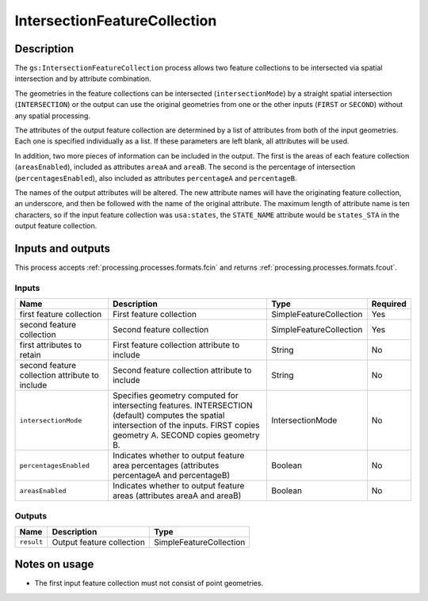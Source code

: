.. _processing.processes.intersectionfc:

IntersectionFeatureCollection
=============================

.. todo:: Graphic needed.

.. todo:: Wasn't able to get this to work (MP)

Description
-----------

The ``gs:IntersectionFeatureCollection`` process allows two feature collections to be intersected via spatial intersection and by attribute combination.

The geometries in the feature collections can be intersected (``intersectionMode``) by a straight spatial intersection (``INTERSECTION``) or the output can use the original geometries from one or the other inputs (``FIRST`` or ``SECOND``) without any spatial processing.

The attributes of the output feature collection are determined by a list of attributes from both of the input geometries. Each one is specified individually as a list. If these parameters are left blank, all attributes will be used.

In addition, two more pieces of information can be included in the output. The first is the areas of each feature collection (``areasEnabled``), included as attributes ``areaA`` and ``areaB``. The second is the percentage of intersection (``percentagesEnabled``), also included as attributes ``percentageA`` and ``percentageB``.

.. todo:: What's a good use case for this?

The names of the output attributes will be altered. The new attribute names will have the originating feature collection, an underscore, and then be followed with the name of the original attribute. The maximum length of attribute name is ten characters, so if the input feature collection was ``usa:states``, the ``STATE_NAME`` attribute would be ``states_STA`` in the output feature collection.

.. todo:: This 10 character limit is lame. What if the layer name is greater than 10 characters? Would all attributes be the same?

.. todo:: What about different CRSs?

Inputs and outputs
------------------

This process accepts :ref:`processing.processes.formats.fcin` and returns :ref:`processing.processes.formats.fcout`.

Inputs
^^^^^^

.. list-table::
   :header-rows: 1

   * - Name
     - Description
     - Type
     - Required
   * - first feature collection
     - First feature collection 
     - SimpleFeatureCollection
     - Yes
   * - second feature collection
     - Second feature collection
     - SimpleFeatureCollection
     - Yes
   * - first attributes to retain
     - First feature collection attribute to include
     - String
     - No
   * - second feature collection attribute to include
     - Second feature collection attribute to include
     - String
     - No
   * - ``intersectionMode``
     - Specifies geometry computed for intersecting features. INTERSECTION (default) computes the spatial intersection of the inputs. FIRST copies geometry A. SECOND copies geometry B.
     - IntersectionMode
     - No
   * - ``percentagesEnabled``
     - Indicates whether to output feature area percentages (attributes percentageA and percentageB)
     - Boolean
     - No
   * - ``areasEnabled``
     - Indicates whether to output feature areas (attributes areaA and areaB)
     - Boolean
     - No

Outputs
^^^^^^^

.. list-table::
   :header-rows: 1

   * - Name
     - Description
     - Type
   * - ``result``
     - Output feature collection
     - SimpleFeatureCollection

Notes on usage
--------------

* The first input feature collection must not consist of point geometries.


